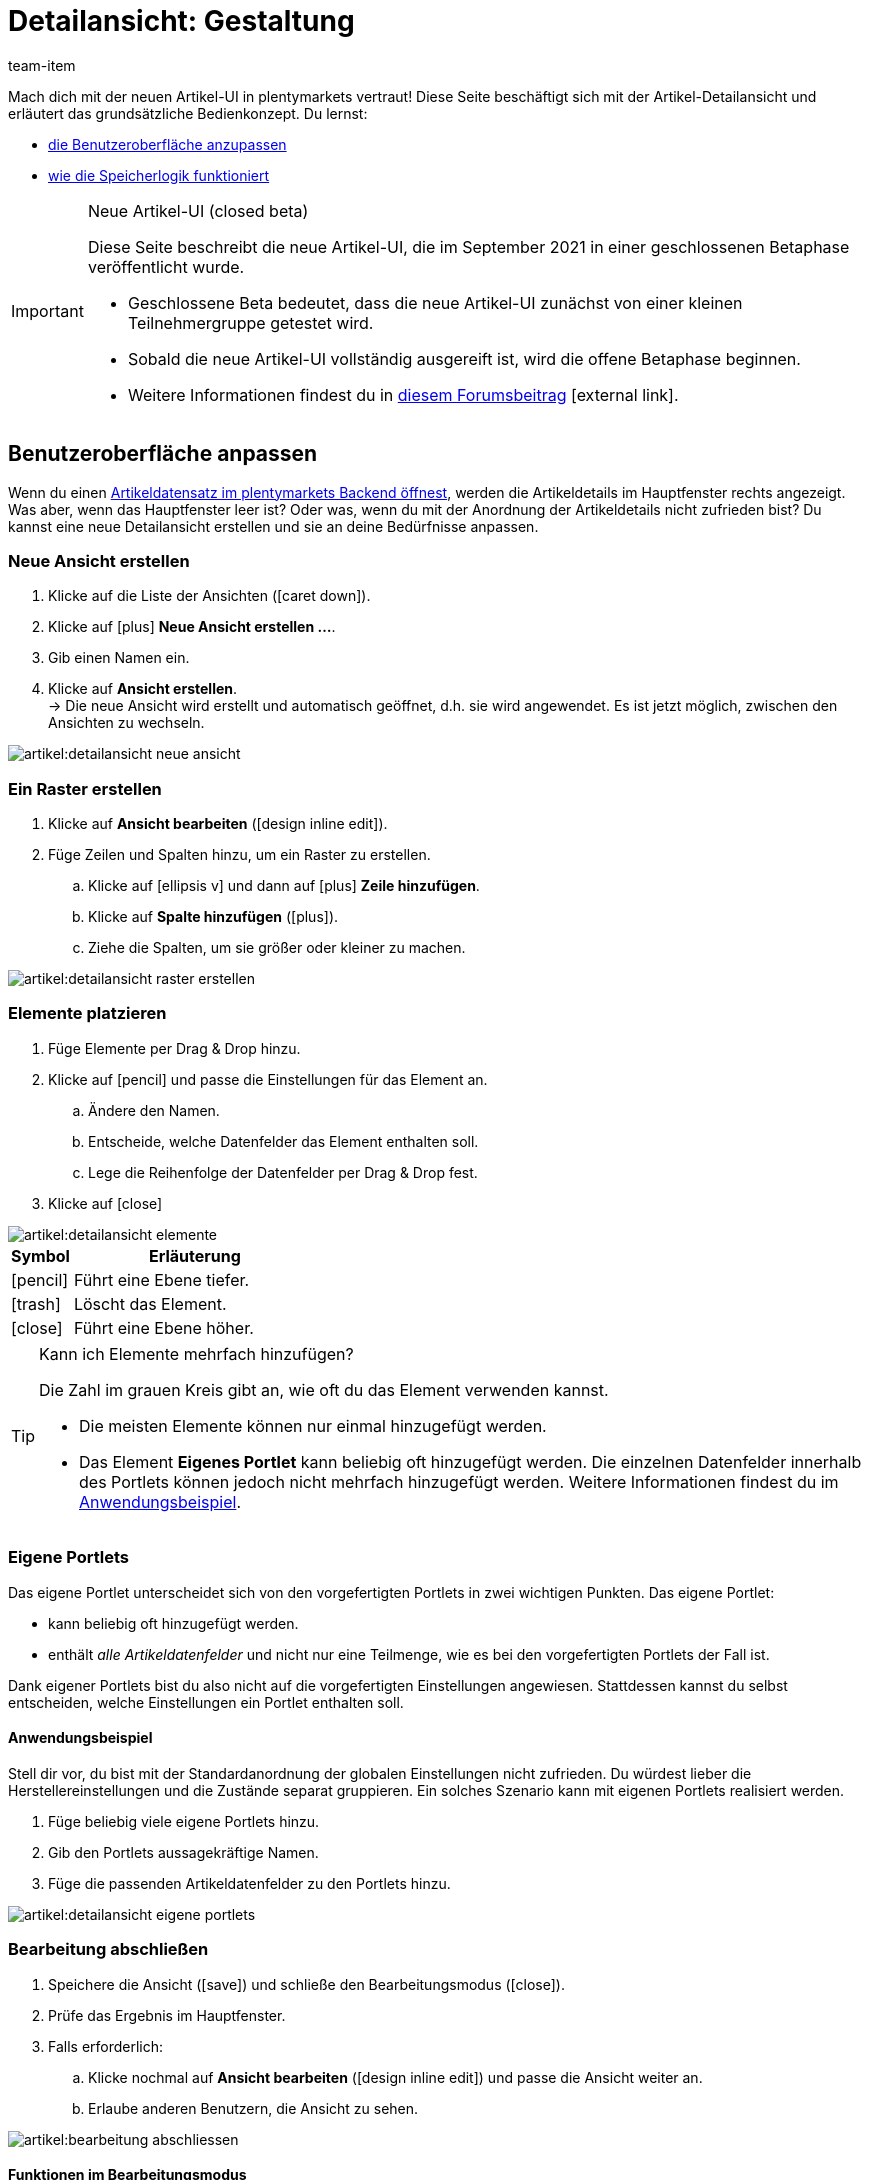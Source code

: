 = Detailansicht: Gestaltung
:keywords: Neue Artikel-UI, Artikel » Artikel-UI, Artikel bearbeiten, Artikelbearbeitung, Bearbeitungsmodus, MyView, Navigation, Navigationsleiste, Portlet, Portlets, Eigenes Portlet, Ansicht, Ansichten, Ansicht erstellen, Detailansicht, Detailansichten, Artikelansicht, Artikelansichten, Variantenansicht, Variantenansichten, Element, Elemente
:description: Du kannst Artikeldatensätze an deine Bedürfnisse anpassen. Lerne, die Ansicht individuell zu gestalten und die Anordnung der Artikeldetails zu ändern.
:index:sfalse
:id: 0YO0UJ5
:author: team-item

////
zuletzt bearbeitet 13.01.2022
////

//ToDo - once the UI texts are updated, check to make sure the UI texts match the texts in the manual page
//ToDo - Positionsnummer auf 20 setzen, um wieder sichtbar zu schalten
//ToDo - nach: Video erstellen
//ToDo - info about adding notes h1, h2, colour

////
-Inheritance logic +
-How/where to do specific actions (copy item, create new item, 3-dots dropdown thing) +
-Multilingual texts logic +
-Link to directory of all data fields +
////

Mach dich mit der neuen Artikel-UI in plentymarkets vertraut!
Diese Seite beschäftigt sich mit der Artikel-Detailansicht und erläutert das grundsätzliche Bedienkonzept.
Du lernst:

* xref:artikel:detailansicht.adoc#200[die Benutzeroberfläche anzupassen]
* xref:artikel:detailansicht.adoc#1000[wie die Speicherlogik funktioniert]

[IMPORTANT]
.Neue Artikel-UI (closed beta)
======
Diese Seite beschreibt die neue Artikel-UI, die im September 2021 in einer geschlossenen Betaphase veröffentlicht wurde.

* Geschlossene Beta bedeutet, dass die neue Artikel-UI zunächst von einer kleinen Teilnehmergruppe getestet wird.
* Sobald die neue Artikel-UI vollständig ausgereift ist, wird die offene Betaphase beginnen.
* Weitere Informationen findest du in link:https://forum.plentymarkets.com/t/neue-artikel-ui-teilnehmer-fuer-geschlossene-beta-gesucht-new-item-ui-participants-wanted-for-closed-beta/649947[diesem Forumsbeitrag]{nbsp}icon:external-link[].
======

[#200]
== Benutzeroberfläche anpassen

Wenn du einen xref:artikel:suchen.adoc#100[Artikeldatensatz im plentymarkets Backend öffnest], werden die Artikeldetails im Hauptfenster rechts angezeigt.
Was aber, wenn das Hauptfenster leer ist?
Oder was, wenn du mit der Anordnung der Artikeldetails nicht zufrieden bist?
Du kannst eine neue Detailansicht erstellen und sie an deine Bedürfnisse anpassen.

[#300]
=== Neue Ansicht erstellen

. Klicke auf die Liste der Ansichten (icon:caret-down[role="darkGrey"]).
. Klicke auf icon:plus[role="darkGrey"] *Neue Ansicht erstellen ...*.
. Gib einen Namen ein.
. Klicke auf *Ansicht erstellen*. +
→ Die neue Ansicht wird erstellt und automatisch geöffnet, d.h. sie wird angewendet.
Es ist jetzt möglich, zwischen den Ansichten zu wechseln.

image::artikel:detailansicht-neue-ansicht.gif[]

[#400]
=== Ein Raster erstellen

. Klicke auf *Ansicht bearbeiten* (icon:design_inline_edit[set=plenty]).
. Füge Zeilen und Spalten hinzu, um ein Raster zu erstellen.
.. Klicke auf icon:ellipsis-v[role="blue"] und dann auf icon:plus[role="darkGrey"] *Zeile hinzufügen*.
.. Klicke auf *Spalte hinzufügen* (icon:plus[role="darkGrey"]).
.. Ziehe die Spalten, um sie größer oder kleiner zu machen.

image::artikel:detailansicht-raster-erstellen.gif[]

[#500]
=== Elemente platzieren

. Füge Elemente per Drag & Drop hinzu.
. Klicke auf icon:pencil[role="blue"] und passe die Einstellungen für das Element an.
.. Ändere den Namen.
.. Entscheide, welche Datenfelder das Element enthalten soll.
.. Lege die Reihenfolge der Datenfelder per Drag & Drop fest.
. Klicke auf icon:close[role="blue"]

image::artikel:detailansicht-elemente.gif[]

[cols="1,4a"]
|====
|Symbol |Erläuterung

| icon:pencil[role="blue"]
|Führt eine Ebene tiefer.

| icon:trash[role="blue"]
|Löscht das Element.

| icon:close[role="blue"]
|Führt eine Ebene höher.
|====

[TIP]
.Kann ich Elemente mehrfach hinzufügen?
======
Die Zahl im grauen Kreis gibt an, wie oft du das Element verwenden kannst.

* Die meisten Elemente können nur einmal hinzugefügt werden.
* Das Element *Eigenes Portlet* kann beliebig oft hinzugefügt werden.
Die einzelnen Datenfelder innerhalb des Portlets können jedoch nicht mehrfach hinzugefügt werden.
Weitere Informationen findest du im xref:artikel:detailansicht.adoc#600[Anwendungsbeispiel].
======

[#600]
=== Eigene Portlets

Das eigene Portlet unterscheidet sich von den vorgefertigten Portlets in zwei wichtigen Punkten.
Das eigene Portlet:

* kann beliebig oft hinzugefügt werden.
* enthält _alle Artikeldatenfelder_ und nicht nur eine Teilmenge, wie es bei den vorgefertigten Portlets der Fall ist.

Dank eigener Portlets bist du also nicht auf die vorgefertigten Einstellungen angewiesen.
Stattdessen kannst du selbst entscheiden, welche Einstellungen ein Portlet enthalten soll.

[discrete]
==== Anwendungsbeispiel

Stell dir vor, du bist mit der Standardanordnung der globalen Einstellungen nicht zufrieden.
Du würdest lieber die Herstellereinstellungen und die Zustände separat gruppieren.
Ein solches Szenario kann mit eigenen Portlets realisiert werden.

. Füge beliebig viele eigene Portlets hinzu.
. Gib den Portlets aussagekräftige Namen.
. Füge die passenden Artikeldatenfelder zu den Portlets hinzu.

image::artikel:detailansicht-eigene-portlets.png[]

[#700]
=== Bearbeitung abschließen

. Speichere die Ansicht (icon:save[set=plenty, role="darkGrey"]) und schließe den Bearbeitungsmodus (icon:close[role="darkGrey"]).
. Prüfe das Ergebnis im Hauptfenster.
. Falls erforderlich:
.. Klicke nochmal auf *Ansicht bearbeiten* (icon:design_inline_edit[set=plenty]) und passe die Ansicht weiter an.
.. Erlaube anderen Benutzern, die Ansicht zu sehen.

image::artikel:bearbeitung-abschliessen.png[]

[#800]
==== Funktionen im Bearbeitungsmodus

[cols="1,4"]
|====
|Symbol |Erläuterung

| icon:reply[role=darkGrey]
|Macht die letzte Änderung rückgängig, soweit die betreffende Änderung noch nicht gespeichert wurde.

| icon:share[role=darkGrey]
|Stellt eine rückgängig gemachte Änderung wieder her.

| icon:caret-down[role="darkGrey"]
|Eine Liste der Ansichten.
Der Name der aktuell geöffneten Ansicht wird angezeigt.
Klicke auf icon:caret-down[role="darkGrey"], um zu einer anderen Ansicht zu wechseln oder eine xref:artikel:detailansicht.adoc#300[neue Ansicht] zu erstellen.

| icon:items_incoming_history[set=plenty]
|Setzt die Ansicht auf den Stand zurück, der beim letzten Speichern vorhanden war.

| icon:save[set=plenty, role="darkGrey"]
|Speichert die Änderungen, die an der Ansicht vorgenommenen wurden.

| icon:close[set=plenty]
|Schließt den Bearbeitungsmodus.
Falls nicht gespeicherte Änderungen vorhanden sind, wird eine Sicherheitsabfrage angezeigt.
|====

[#900]
==== Rechtevergabe

Welche Benutzer oder Rollen sollen die Ansicht sehen dürfen?
Du kannst den Zugriff auf jede Ansicht einzeln gewähren bzw. einschränken.

[tabs]
====
Benutzer::
+
--

. Klicke auf *Ansicht bearbeiten* (icon:design_inline_edit[set=plenty]).
. Klicke auf icon:open_external_link[set=plenty] *Rechteverwaltung*.
. Wähle *Benutzer*, um den Zugang für einen bestimmten Benutzer zu gewähren. +
→ Das Menü *Einrichtung » Einstellungen » Benutzer » Rechte » Benutzer* öffnet sich in einem neuen Tab.
. Suche (icon:search[role=blue]) und öffne das betreffende Benutzerkonto.
. Klicke auf *Ansichten*.
. Erweitere die Listeneinträge (icon:chevron-right[role="darkGrey"]) und wähle die Ansichten (icon:check-square[role="blue"]), auf die der Benutzer Zugriff haben soll.
. Speichere (icon:save[set=plenty, role="darkGrey"]) die Einstellungen.

xref:business-entscheidungen:benutzerkonten-zugaenge.adoc#112[Weitere Informationen] zu Benutzerkonten und Zugriffsrechten.

--
Rollen::
+
--

. Klicke auf *Ansicht bearbeiten* (icon:design_inline_edit[set=plenty]).
. Klicke auf icon:open_external_link[set=plenty] *Rechteverwaltung*.
. Wähle *Rollen*, um den Zugang für eine ganze Benutzerrolle zu gewähren. +
→ Das Menü *Einrichtung » Einstellungen » Benutzer » Rechte » Rollen* öffnet sich in einem neuen Tab.
. Suche (icon:search[role=blue]) und öffne die betreffende Benutzerrolle.
. Klicke auf *Ansichten*.
. Erweitere die Listeneinträge (icon:chevron-right[role="darkGrey"]) und wähle die Ansichten (icon:check-square[role="blue"]), auf die die Benutzerrolle Zugriff haben soll.
. Speichere (icon:save[set=plenty, role="darkGrey"]) die Einstellungen.

xref:business-entscheidungen:benutzerkonten-zugaenge.adoc#116[Weitere Informationen] zu Benutzerkonten und Zugriffsrechten.

--
====

[#1000]
== Speicherlogik

[#1100]
=== Sternchen

Wenn du Änderungen an einem Artikel oder einer Variante vornimmst, erscheint ein Sternchen in der linken Navigationsleiste.

* Das Sternchen weist auf ungespeicherte Änderungen hin.
* Wo das Sternchen erscheint, gibt Auskunft darüber, auf welcher Ebene die Änderung vorgenommen wurde.
Zum Beispiel, ob die Änderung auf Artikel- oder Variantenebene stattgefunden hat.
* Wenn du mehrere Artikel gleichzeitig geöffnet hast, zeigt dir das Sternchen auch an, welche Artikel geändert wurden.
* Das Sternchen verschwindet, wenn du deine Änderungen speicherst oder wenn du die Einstellungen auf ihre ursprünglichen Werte zurücksetzt.

image::artikel:detailansicht-sternchen.png[]

[#1200]
=== Pop-Up-Fenster

Versuchst du, einen Artikel mit ungespeicherten Änderungen zu schließen, erscheint ein Pop-up-Fenster, das dich auf die ungespeicherten Änderungen hinweist.
Im Pop-up-Fenster wird aufgelistet, welche Einstellungen genau geändert wurden.
Hast du mehrere Einstellungen geändert, werden sie alle aufgelistet.

image::artikel:detailansicht-pop-up.png[]

[cols="1,4"]
|====
|Option |Erläuterung

| *Speichern*
|Die Änderungen werden gespeichert und der Artikel wird geschlossen.
Wenn du den Artikel wieder öffnest, siehst du, dass die Einstellungen geändert wurden.
Diese Aktion ist die gleiche wie der Speichern-Button weiter oben im Toolbar.
Solange der Speichervorgang läuft, ist der Speichern-Button deaktiviert.

| *Nicht speichern*
|Die Änderungen werden verworfen und der Artikel wird geschlossen.
Wenn du den Artikel wieder öffnest, siehst du, dass die Einstellungen wieder auf den Ausgangszustand zurückgesetzt worden sind.

| *Abbrechen*
|Nur das Pop-up-Fenster wird geschlossen.
Der Artikeldatensatz bleibt offen.
Deine Änderungen sind noch offen, d.h. sie wurden noch nicht gespeichert.
Du kannst mit der Bearbeitung des Artikels fortfahren.
|====

[#1300]
== Fragen und Antworten

[#1400]
=== Allgemeine Fragen

[.collapseBox]
.*Warum sehe ich das Menü nicht?*
--

Die neue Artikel-UI befindet sich derzeit in der geschlossenen Betaphase.

* Geschlossene Beta bedeutet, dass die neue Artikel-UI zunächst von einer kleinen Teilnehmergruppe getestet wird.
* Sobald die neue Artikel-UI vollständig ausgereift ist, wird die offene Betaphase beginnen.
* Weitere Informationen und wie du an der geschlossenen Betaphase teilnehmen kannst, findest du in link:https://forum.plentymarkets.com/t/neue-artikel-ui-teilnehmer-fuer-geschlossene-beta-gesucht-new-item-ui-participants-wanted-for-closed-beta/649947[diesem Forumsbeitrag]{nbsp}icon:external-link[].

--

[.collapseBox]
.*Wie kann ich Feedback geben?*
--

Beta-Tester haben Zugang zu einer geschlossenen Forumskategorie, in der sie ihr Feedback abgeben können.
Weitere Informationen und wie du an der geschlossenen Betaphase teilnehmen kannst, findest du in link:https://forum.plentymarkets.com/t/neue-artikel-ui-teilnehmer-fuer-geschlossene-beta-gesucht-new-item-ui-participants-wanted-for-closed-beta/649947[diesem Forumsbeitrag]{nbsp}icon:external-link[].

--

[#1500]
=== Benutzeroberfläche

[.collapseBox]
.*Ich sehe keine Dropdown-Liste mit Ansichten oben rechts. Warum nicht?*
--

Hast du bereits einen Artikeldatensatz geöffnet?
Die Dropdown-Liste mit Ansichten (Standardansicht und eigene Ansichten) ist _nicht in der Übersicht_ zu sehen.
Sie erscheint erst, nachdem du einen Artikeldatensatz geöffnet hast.

image::artikel:standardansicht.png[]

--

[.collapseBox]
.*Meine Ansicht ist leer. Was mache ich falsch?*
--

Hast du bereits eine xref:artikel:detailansicht.adoc#300[Ansicht erstellt]?
Die Ansicht steuert, welche Produktinformationen angezeigt werden und wie sie angeordnet sind.
Du kannst also deine Artikel- oder Variantenbearbeitungsseite so aufbauen, wie es für dich am angenehmsten ist.
Falls du noch keine Ansicht erstellt hast oder die Ansicht noch leer ist, dann siehst du auch keine Informationen.

--

[.collapseBox]
.*Kann ich Elemente mehrfach per Drag & Drop hinzufügen?*
--

Die Zahl im grauen Kreis gibt an, wie oft du ein Element verwenden kannst.

* Die meisten Elemente können nur einmal hinzugefügt werden.
* Das Element *Eigenes Portlet* kann beliebig oft hinzugefügt werden.
Die einzelnen Datenfelder innerhalb des Portlets können jedoch nicht mehrfach hinzugefügt werden.
Weitere Informationen findest du im xref:artikel:detailansicht.adoc#600[Anwendungsbeispiel].

--

[.collapseBox]
.*Kann ich Ansichten importieren und exportieren?*
--

Noch nicht.
Eine Import-/Exportfunktion ist für die Zukunft geplant.
Allerdings können wir noch nicht abschätzen, wann sie fertig sein wird.

--

[#1600]
=== Speicherlogik

[.collapseBox]
.*Kann ich mehrere Artikel gleichzeitig speichern?*
--

Noch nicht.
Ein globaler Speicherbutton ist für die Zukunft geplant.
Allerdings können wir noch nicht abschätzen, wann diese Funktion fertig sein wird.

--

[.collapseBox]
.*Was ist der Unterschied zwischen "Speichern", "Nicht speichern" und "Abbrechen"?*
--

* *Speichern* = Die Änderungen werden gespeichert und der Artikel wird geschlossen.
* *Nicht speichern* = Die Änderungen werden verworfen und der Artikel wird geschlossen.
* *Abbrechen* = Nur das Pop-up-Fenster wird geschlossen.
Der Artikeldatensatz bleibt offen.

xref:artikel:detailansicht.adoc#1200[Weitere Informationen].

--
